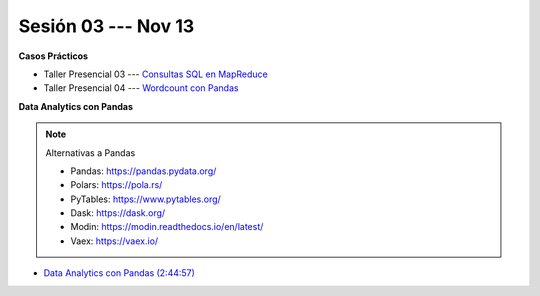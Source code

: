 Sesión 03 --- Nov 13
-------------------------------------------------------------------------------

.. raw:: html

   <hr style="height:1px;border-width:0;color:gray;background-color:gray">

**Casos Prácticos**

* Taller Presencial 03 --- `Consultas SQL en MapReduce <https://classroom.github.com/a/M27Xnzpo>`_ 

* Taller Presencial 04 --- `Wordcount con Pandas <https://classroom.github.com/a/4k9RXmgo>`_


.. raw:: html

   <br>
   <hr style="height:1px;border-width:0;color:gray;background-color:gray">
   
**Data Analytics con Pandas**


.. note:: Alternativas a Pandas

   * Pandas: https://pandas.pydata.org/

   * Polars: https://pola.rs/

   * PyTables: https://www.pytables.org/

   * Dask: https://dask.org/

   * Modin: https://modin.readthedocs.io/en/latest/
   
   * Vaex: https://vaex.io/




* `Data Analytics con Pandas (2:44:57) <https://jdvelasq.github.io/curso_data_analytics_con_pandas/>`_

   




